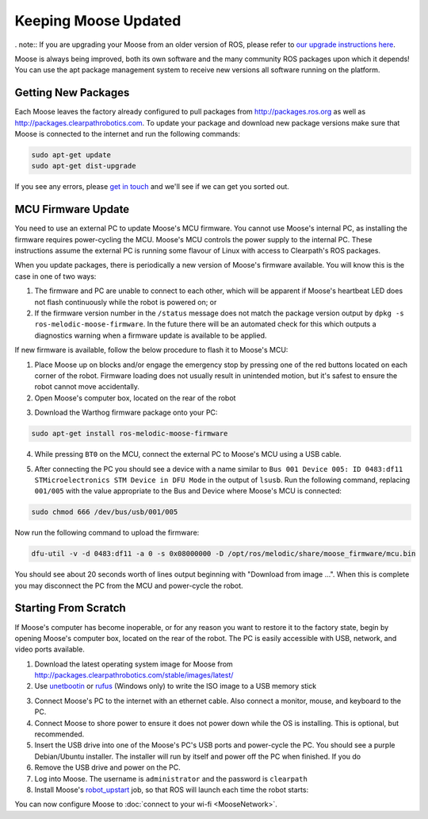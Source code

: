 Keeping Moose Updated
======================

. note:: If you are upgrading your Moose from an older version of ROS, please refer to `our upgrade instructions here <https://clearpathrobotics.com/assets/guides/kinetic/kinetic-to-melodic/index.html>`_.

Moose is always being improved, both its own software and the many community ROS packages upon which it
depends! You can use the apt package management system to receive new versions all software running on the
platform.


Getting New Packages
--------------------

Each Moose leaves the factory already configured to pull packages from http://packages.ros.org as well as
http://packages.clearpathrobotics.com. To update your package and download new package versions make sure that
Moose is connected to the internet and run the following commands:

.. code-block:: bash

    sudo apt-get update
    sudo apt-get dist-upgrade

If you see any errors, please `get in touch`_ and we'll see if we can get you sorted out.

.. _get in touch: https://support.clearpathrobotics.com/hc/en-us/requests/new


MCU Firmware Update
-------------------

You need to use an external PC to update Moose's MCU firmware.  You cannot use Moose's internal PC, as installing the
firmware requires power-cycling the MCU.  Moose's MCU controls the power supply to the internal PC.  These instructions
assume the external PC is running some flavour of Linux with access to Clearpath's ROS packages.

When you update packages, there is periodically a new version of Moose's firmware available. You will know this
is the case in one of two ways:

1. The firmware and PC are unable to connect to each other, which will be apparent if Moose's heartbeat LED does not flash
   continuously while the robot is powered on; or
2. If the firmware version number in the ``/status`` message does not match the package version output by
   ``dpkg -s ros-melodic-moose-firmware``. In the future there will be an automated check for this which outputs
   a diagnostics warning when a firmware update is available to be applied.

If new firmware is available, follow the below procedure to flash it to Moose's MCU:

1. Place Moose up on blocks and/or engage the emergency stop by pressing one of the red buttons located on each corner
   of the robot. Firmware loading does not usually result in unintended motion, but it's safest to ensure the robot
   cannot move accidentally.
2. Open Moose's computer box, located on the rear of the robot

.. image:: graphics/moose_computer_box.jpg
    :alt: The inside of Moose's computer box

3. Download the Warthog firmware package onto your PC:

.. code-block:: bash

    sudo apt-get install ros-melodic-moose-firmware

4. While pressing ``BT0`` on the MCU, connect the external PC to Moose's MCU using a USB cable.

.. image:: graphics/moose_mcu_buttons.jpg
    :alt: Moose's MUC's buttons

5. After connecting the PC you should see a device with a name similar to
   ``Bus 001 Device 005: ID 0483:df11 STMicroelectronics STM Device in DFU Mode`` in the output of ``lsusb``.  Run the
   following command, replacing ``001/005`` with the value appropriate to the Bus and Device where Moose's MCU is
   connected:

.. code-block:: bash

    sudo chmod 666 /dev/bus/usb/001/005

Now run the following command to upload the firmware:

.. code-block:: bash

    dfu-util -v -d 0483:df11 -a 0 -s 0x08000000 -D /opt/ros/melodic/share/moose_firmware/mcu.bin

You should see about 20 seconds worth of lines output beginning with "Download from image ...". When this is
complete you may disconnect the PC from the MCU and power-cycle the robot.


.. _scratch:

Starting From Scratch
---------------------

If Moose's computer has become inoperable, or for any reason you want to restore it to the factory state, begin
by opening Moose's computer box, located on the rear of the robot.  The PC is easily accessible with USB, network,
and video ports available.

.. image:: graphics/moose_computer_ports.jpg
    :alt: Moose's PC.

1. Download the latest operating system image for Moose from http://packages.clearpathrobotics.com/stable/images/latest/
2. Use unetbootin__ or rufus__ (Windows only) to write the ISO image to a USB memory stick

.. _unetbootin: https://unetbootin.github.io/linux_download.html
__ unetbootin_

.. _rufus: https://rufus.ie/
__ rufus_

.. image:: graphics/unetbootin.png
    :alt: Unetbootin

3. Connect Moose's PC to the internet with an ethernet cable.  Also connect a monitor, mouse, and keyboard to the PC.
4. Connect Moose to shore power to ensure it does not power down while the OS is installing.  This is optional, but
   recommended.
5. Insert the USB drive into one of the Moose's PC's USB ports and power-cycle the PC.  You should see a purple
   Debian/Ubuntu installer.  The installer will run by itself and power off the PC when finished.  If you do
6. Remove the USB drive and power on the PC.
7. Log into Moose.  The username is ``administrator`` and the password is ``clearpath``
8. Install Moose's robot_upstart__ job, so that ROS will launch each time the robot starts:

.. _robot_upstart: http://wiki.ros.org/robot_upstart
__ robot_upstart_

.. code-block bash

    rosrun moose_bringup install

You can now configure Moose to :doc:`connect to your wi-fi <MooseNetwork>`.
